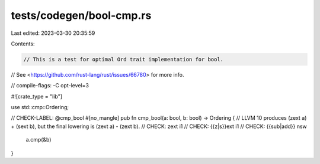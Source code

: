 tests/codegen/bool-cmp.rs
=========================

Last edited: 2023-03-30 20:35:59

Contents:

.. code-block:: rs

    // This is a test for optimal Ord trait implementation for bool.
// See <https://github.com/rust-lang/rust/issues/66780> for more info.

// compile-flags: -C opt-level=3

#![crate_type = "lib"]

use std::cmp::Ordering;

// CHECK-LABEL: @cmp_bool
#[no_mangle]
pub fn cmp_bool(a: bool, b: bool) -> Ordering {
// LLVM 10 produces (zext a) + (sext b), but the final lowering is (zext a) - (zext b).
// CHECK: zext i1
// CHECK: {{z|s}}ext i1
// CHECK: {{sub|add}} nsw
    a.cmp(&b)
}


